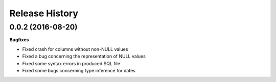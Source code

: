 Release History
---------------

0.0.2 (2016-08-20)
+++++++++++++++++++

**Bugfixes**

- Fixed crash for columns without non-NULL values
- Fixed a bug concerning the representation of NULL values
- Fixed some syntax errors in produced SQL file
- Fixed some bugs concerning type inference for dates
